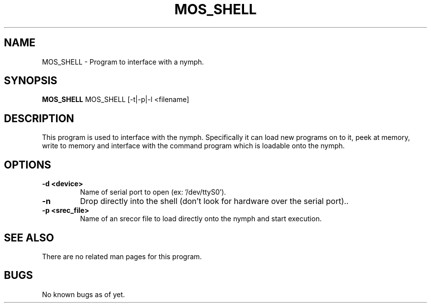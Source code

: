 .TH "MOS_SHELL" 1
.SH NAME
MOS_SHELL \- Program to interface with a nymph.
.SH SYNOPSIS
.B MOS_SHELL
MOS_SHELL [-t|-p|-l <filename]
.SH DESCRIPTION
This program is used to interface with the nymph. Specifically it can load new programs on to it, peek at memory, write to memory and interface with the command program which is loadable onto the nymph.
.SH OPTIONS
.TP
.B \-d <device>
Name of serial port to open (ex: '/dev/ttyS0').
.TP
.B \-n
Drop directly into the shell (don't look for hardware over the serial port)..
.TP
.B \-p <srec_file> 
Name of an srecor file to load directly onto the nymph and start execution.
.SH "SEE ALSO"
There are no related man pages for this program.
.SH BUGS
No known bugs as of yet.